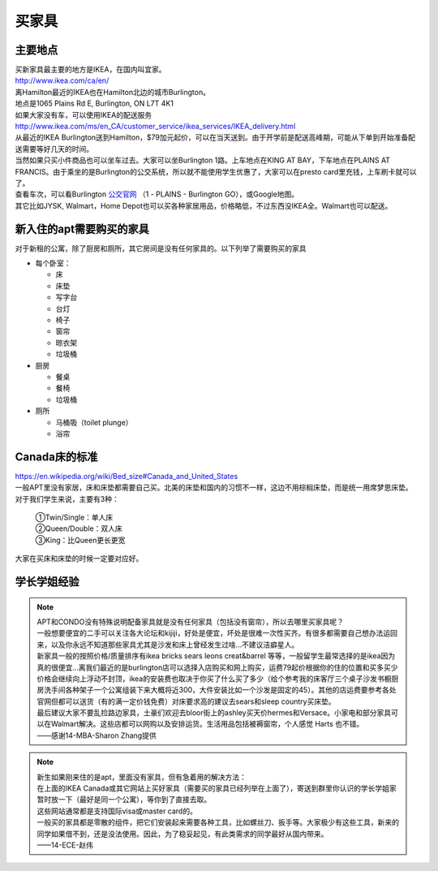 ﻿买家具
=================================
主要地点
---------------------------------
| 买新家具最主要的地方是IKEA，在国内叫宜家。
| http://www.ikea.com/ca/en/

| 离Hamilton最近的IKEA也在Hamilton北边的城市Burlington。
| 地点是1065 Plains Rd E, Burlington, ON L7T 4K1
| 如果大家没有车，可以使用IKEA的配送服务
| http://www.ikea.com/ms/en_CA/customer_service/ikea_services/IKEA_delivery.html
| 从最近的IKEA Burlington送到Hamilton，$79加元起价，可以在当天送到。由于开学前是配送高峰期，可能从下单到开始准备配送需要等好几天的时间。
| 当然如果只买小件商品也可以坐车过去。大家可以坐Burlington 1路。上车地点在KING AT BAY，下车地点在PLAINS AT FRANCIS。由于乘坐的是Burlington的公交系统，所以就不能使用学生优惠了，大家可以在presto card里充钱，上车刷卡就可以了。
| 查看车次，可以看Burlington `公交官网`_ （1 - PLAINS - Burlington GO），或Google地图。

| 其它比如JYSK, Walmart，Home Depot也可以买各种家居用品，价格略低，不过东西没IKEA全。Walmart也可以配送。

新入住的apt需要购买的家具
---------------------------------------------
对于新租的公寓，除了厨房和厕所，其它房间是没有任何家具的。以下列举了需要购买的家具

- 每个卧室：

  - 床
  - 床垫
  - 写字台
  - 台灯
  - 椅子
  - 窗帘
  - 晾衣架
  - 垃圾桶
- 厨房

  - 餐桌
  - 餐椅
  - 垃圾桶
- 厕所

  - 马桶吸（toilet plunge）
  - 浴帘

Canada床的标准
-----------------------------------
| https://en.wikipedia.org/wiki/Bed_size#Canada_and_United_States
| 一般APT里没有家居，床和床垫都需要自己买。北美的床垫和国内的习惯不一样，这边不用棕榈床垫，而是统一用席梦思床垫。
| 对于我们学生来说，主要有3种：

 | ①Twin/Single：单人床
 | ②Queen/Double：双人床
 | ③King：比Queen更长更宽

| 大家在买床和床垫的时候一定要对应好。

学长学姐经验
----------------------------------
.. note::
   
   | APT和CONDO没有特殊说明配备家具就是没有任何家具（包括没有窗帘），所以去哪里买家具呢？
   | 一般想要便宜的二手可以关注各大论坛和kijiji，好处是便宜，坏处是很难一次性买齐。有很多都需要自己想办法运回来，以及你永远不知道那些家具尤其是沙发和床上曾经发生过啥…不建议洁癖星人。
   | 新家具一般的按照价格/质量排序有ikea bricks sears leons creat&barrel 等等，一般留学生最常选择的是ikea因为真的很便宜…离我们最近的是burlington店可以选择入店购买和网上购买，运费79起价根据你的住的位置和买多买少价格会继续向上浮动不封顶，ikea的安装费也取决于你买了什么买了多少（给个参考我的床客厅三个桌子沙发书橱厨房洗手间各种架子一个公寓组装下来大概将近300，大件安装比如一个沙发是固定的45）。其他的店运费要参考各处官网但都可以送货（有的满一定价钱免费）对床要求高的建议去sears和sleep country买床垫。
   | 最后建议大家不要乱捡路边家具，土豪们欢迎去bloor街上的ashley买天价hermes和Versace。小家电和部分家具可以在Walmart解决。这些店都可以网购以及安排运货。生活用品包括被褥窗帘，个人感觉 Harts 也不错。
   | ——感谢14-MBA-Sharon Zhang提供

.. note::

   | 新生如果刚来住的是apt，里面没有家具，但有急着用的解决方法：
   | 在上面的IKEA Canada或其它网站上买好家具（需要买的家具已经列举在上面了），寄送到群里你认识的学长学姐家暂时放一下（最好是同一个公寓），等你到了直接去取。
   | 这些网站通常都是支持国际visa或master card的。
   | 一般买的家具都是零散的组件，把它们安装起来需要各种工具，比如螺丝刀、扳手等。大家极少有这些工具，新来的同学如果借不到，还是没法使用。因此，为了稳妥起见，有此类需求的同学最好从国内带来。
   | ——14-ECE-赵伟



.. _公交官网: https://tripplanner.burlington.ca/hiwire?.a=iRealTimeDisplay